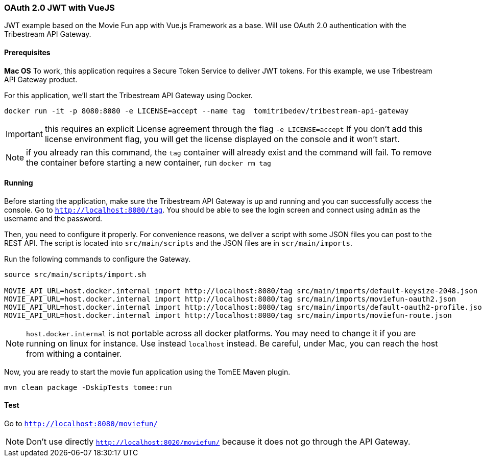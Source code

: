 === OAuth 2.0 JWT with VueJS

JWT example based on the Movie Fun app
with Vue.js Framework as a base.
Will use OAuth 2.0 authentication with the Tribestream API Gateway.


==== Prerequisites

*Mac OS*
To work, this application requires a Secure Token Service to deliver JWT tokens.
For this example, we use Tribestream API Gateway product.

For this application, we'll start the Tribestream API Gateway using Docker.

```
docker run -it -p 8080:8080 -e LICENSE=accept --name tag  tomitribedev/tribestream-api-gateway
```

IMPORTANT: this requires an explicit License agreement through the flag `-e LICENSE=accept`
 If you don't add this license environment flag, you will get the license displayed on the console and it won't start.

NOTE: if you already ran this command, the `tag` container will already exist and the command will fail.
 To remove the container before starting a new container, run `docker rm tag`

==== Running

Before starting the application, make sure the Tribestream API Gateway is up and running and you can successfully access the console.
Go to `http://localhost:8080/tag`.
You should be able to see the login screen and connect using `admin` as the username and the password.

Then, you need to configure it properly. For convenience reasons, we deliver a script with some JSON files you can post to the REST API.
The script is located into `src/main/scripts` and the JSON files are in `scr/main/imports`.

Run the following commands to configure the Gateway.

```
source src/main/scripts/import.sh

MOVIE_API_URL=host.docker.internal import http://localhost:8080/tag src/main/imports/default-keysize-2048.json
MOVIE_API_URL=host.docker.internal import http://localhost:8080/tag src/main/imports/moviefun-oauth2.json
MOVIE_API_URL=host.docker.internal import http://localhost:8080/tag src/main/imports/default-oauth2-profile.json
MOVIE_API_URL=host.docker.internal import http://localhost:8080/tag src/main/imports/moviefun-route.json

```

NOTE: `host.docker.internal` is not portable across all docker platforms. You may need to change it if you are running on linux for instance.
 Use instead `localhost` instead. Be careful, under Mac, you can reach the host from withing a container.

Now, you are ready to start the movie fun application using the TomEE Maven plugin.

----
mvn clean package -DskipTests tomee:run
----

==== Test

Go to `http://localhost:8080/moviefun/`

NOTE: Don't use directly `http://localhost:8020/moviefun/` because it does not go through the API Gateway.
